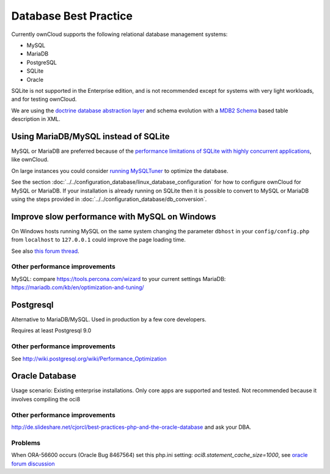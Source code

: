 ======================
Database Best Practice
======================

Currently ownCloud supports the following relational database management
systems:

- MySQL
- MariaDB
- PostgreSQL
- SQLite
- Oracle

SQLite is not supported in the Enterprise edition, and is not recommended
except for systems with very light workloads, and for testing ownCloud.

We are using the `doctrine database abstraction layer`_ and schema evolution
with a `MDB2 Schema`_ based table description in XML.

.. _doctrine database abstraction layer:
   http://www.doctrine-project.org/projects/dbal.html

.. _MDB2 Schema:
   https://raw2.github.com/pear/MDB2_Schema/master/docs/
   xml_schema_documentation.html

Using MariaDB/MySQL instead of SQLite
-------------------------------------

MySQL or MariaDB are preferred because of the `performance limitations of
SQLite with highly concurrent applications
<http://www.sqlite.org/whentouse.html>`_, like ownCloud.

On large instances you could consider `running MySQLTuner
<https://github.com/major/MySQLTuner-perl/>`_ to optimize the database.

See the section :doc:`../../configuration_database/linux_database_configuration`
for how to configure ownCloud for MySQL or MariaDB. If your installation is
already
running on
SQLite then it is possible to convert to MySQL or MariaDB using the steps
provided in :doc:`../../configuration_database/db_conversion`.

Improve slow performance with MySQL on Windows
----------------------------------------------

On Windows hosts running MySQL on the same system changing the parameter
``dbhost`` in your ``config/config.php``
from ``localhost`` to ``127.0.0.1`` could improve the page loading time.

See also `this forum thread
<https://forum.owncloud.org/viewtopic.php?f=17&t=7559>`_.

Other performance improvements
^^^^^^^^^^^^^^^^^^^^^^^^^^^^^^

MySQL: compare https://tools.percona.com/wizard to your current settings
MariaDB: https://mariadb.com/kb/en/optimization-and-tuning/

Postgresql
----------

Alternative to MariaDB/MySQL. Used in production by a few core developers.

Requires at least Postgresql 9.0

Other performance improvements
^^^^^^^^^^^^^^^^^^^^^^^^^^^^^^

See http://wiki.postgresql.org/wiki/Performance_Optimization

Oracle Database
---------------

Usage scenario: Existing enterprise installations. Only core apps are supported
and tested. Not recommended because it involves compiling the oci8

Other performance improvements
^^^^^^^^^^^^^^^^^^^^^^^^^^^^^^

http://de.slideshare.net/cjorcl/best-practices-php-and-the-oracle-database and
ask your DBA.

Problems
^^^^^^^^

When ORA-56600 occurs (Oracle Bug 8467564) set this php.ini setting:
`oci8.statement_cache_size=1000`, see `oracle forum discussion`_

.. _oracle forum discussion:
   https://community.oracle.com/message/3468020#3468020
